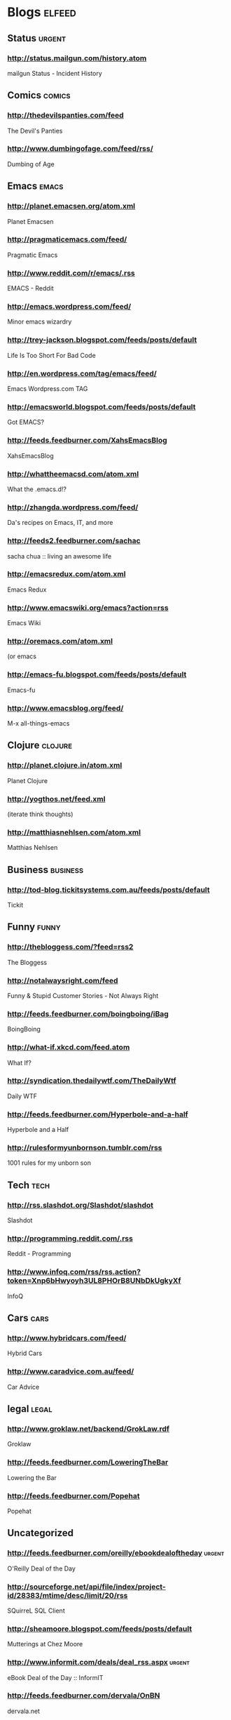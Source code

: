 * Blogs                                                              :elfeed:
** Status                                                           :urgent:
*** http://status.mailgun.com/history.atom
mailgun Status - Incident History
** Comics                                                           :comics:
*** http://thedevilspanties.com/feed
The Devil's Panties
*** http://www.dumbingofage.com/feed/rss/
Dumbing of Age
** Emacs                                                             :emacs:
*** http://planet.emacsen.org/atom.xml
Planet Emacsen
*** http://pragmaticemacs.com/feed/
Pragmatic Emacs
*** http://www.reddit.com/r/emacs/.rss
EMACS - Reddit
*** http://emacs.wordpress.com/feed/
Minor emacs wizardry
*** http://trey-jackson.blogspot.com/feeds/posts/default
Life Is Too Short For Bad Code
*** http://en.wordpress.com/tag/emacs/feed/
Emacs Wordpress.com TAG
*** http://emacsworld.blogspot.com/feeds/posts/default
Got EMACS?
*** http://feeds.feedburner.com/XahsEmacsBlog
XahsEmacsBlog
*** http://whattheemacsd.com/atom.xml
What the .emacs.d!?
*** http://zhangda.wordpress.com/feed/
Da's recipes on Emacs, IT, and more
*** http://feeds2.feedburner.com/sachac
sacha chua :: living an awesome life
*** http://emacsredux.com/atom.xml
Emacs Redux
*** http://www.emacswiki.org/emacs?action=rss
Emacs Wiki
*** http://oremacs.com/atom.xml
(or emacs
*** http://emacs-fu.blogspot.com/feeds/posts/default
Emacs-fu
*** http://www.emacsblog.org/feed/
M-x all-things-emacs
** Clojure                                                         :clojure:
*** http://planet.clojure.in/atom.xml
Planet Clojure
*** http://yogthos.net/feed.xml
(iterate think thoughts)
*** http://matthiasnehlsen.com/atom.xml
 Matthias Nehlsen
** Business                                                       :business:
*** http://tod-blog.tickitsystems.com.au/feeds/posts/default
Tickit
** Funny                                                             :funny:
*** http://thebloggess.com/?feed=rss2
The Bloggess
*** http://notalwaysright.com/feed
Funny & Stupid Customer Stories - Not Always Right
*** http://feeds.feedburner.com/boingboing/iBag
BoingBoing
*** http://what-if.xkcd.com/feed.atom
What If?
*** http://syndication.thedailywtf.com/TheDailyWtf
Daily WTF
*** http://feeds.feedburner.com/Hyperbole-and-a-half
Hyperbole and a Half
*** http://rulesformyunbornson.tumblr.com/rss
1001 rules for my unborn son
** Tech                                                               :tech:
*** http://rss.slashdot.org/Slashdot/slashdot
Slashdot
*** http://programming.reddit.com/.rss
Reddit - Programming
*** http://www.infoq.com/rss/rss.action?token=Xnp6bHwyoyh3UL8PHOrB8UNbDkUgkyXf
InfoQ
** Cars                                                               :cars:
*** http://www.hybridcars.com/feed/
Hybrid Cars
*** http://www.caradvice.com.au/feed/
Car Advice
** legal                                                             :legal:
*** http://www.groklaw.net/backend/GrokLaw.rdf
Groklaw
*** http://feeds.feedburner.com/LoweringTheBar
Lowering the Bar
*** http://feeds.feedburner.com/Popehat
Popehat

** Uncategorized
*** http://feeds.feedburner.com/oreilly/ebookdealoftheday          :urgent:
O'Reilly Deal of the Day
*** http://sourceforge.net/api/file/index/project-id/28383/mtime/desc/limit/20/rss
SQuirreL SQL Client
*** http://sheamoore.blogspot.com/feeds/posts/default
Mutterings at Chez Moore
*** http://www.informit.com/deals/deal_rss.aspx                    :urgent:
eBook Deal of the Day :: InformIT
*** http://feeds.feedburner.com/dervala/OnBN
dervala.net
** skydiving
*** http://www.topix.net/rss/outdoors/skydiving.xml
Skydiving News
*** http://skydivinghistory.blogspot.com/feeds/posts/default
50 years of South Australian skydiving
** books
*** http://feeds.guardian.co.uk/theguardian/books/booksblog/rssBooks blog | The Guardian

*** http://blog.bookviewcafe.com/feed/
Book View Cafe Blog

*** http://www.bookride.com/feeds/posts/default
Bookride

*** http://feeds.feedburner.com/TheParisReviewBlog?format=xml
The Paris Review

*** http://www.guardian.co.uk/profile/alisonflood/rss
Alison Flood | The Guardian

* comics

** Oglaf! -- Comics. Often dirty.

** The Escapist : Critical Miss

** Freefall

** Johnny Wander

** Brian Shearer's William The Last

** Between Failures

** Saturday Morning Breakfast Cereal (updated daily)

** Buni

** comicbookGRRRL

** Living With Insanity

** Diesel Sweeties webcomic by rstevens

** Ctrl+Alt+Del

** Not Invented Here

** 1977 the Comic

** The Joy of Tech (rss feed)

** Comic Crits

** Multiplex RSS Feed

** Explosm.net

** Texts From Superheroes

** Sandra and Woo

** The Abominable Charles Christopher

** Bear Nuts by Alison Acton

** The System

** Johnny Wander Combined Feed

** Head Trip

** Red's Planet

** That Deaf Guy

** The Watering Hole

** xkcd.com

** Bucko - A Comical Murder-Mystery

** Digger by Ursula Vernon

** malandchad.com

** robotchao

** Jesus & Mo

** We are become pals!

** Alice Grove

** Shortpacked! by David Willis

** Yellow Peril

** Girls With Slingshots

** Texts from Star Trek: The Next Generation

** Too Much Information

** Dilbert Daily Strip

** PHD Comics

** Bunny

** Menage a 3

** Geebas on Parade

** Bo's Cafe Life

** Imy the Comic

** Monica Gallagher's comics, illustration, and freelance design
website.

** Wavelength Comic by Ben Klingberg

** jephjacques.com

** Terminal Lance

** Cosmical

** Married To The Sea

** Jeffrey Rowland Internet Comics

** C'est La Vie - A daily webcomic by Jennifer Babcock

** With Fetus by D. Murphy and Emily Ansara Baines

** Unshelved

** QC RSS

** All New Issues

** Programmer's Life

** DAR: A Super Girly Top Secret Comic Diary

** Camp Weedonwantcha

** Something Positive by R.K. Milholland

** Hamlet's Danish Archives

** Kevin & Kell

** Bedlam Court

** occasionalcomics.com

** ButterNutSquash

** Cartoon-Books

** The Trenches

** User Friendly RSS Feed

** Gunnerkrigg Court

** Top 100 Best Graphic Novels and Comics of all Time (and loads of
other stuff too)

** Battlepug - A Web Comic by Mike Norton

** Nimona archive

** Dangerously Chloe

** STRIPTEASE
* sf

** Galaxy Bookshop

** Eruditorum Press

** The Way the Future Blogs

** Escape Pod

** The World SF News Blog

** about\_sf

** Interviews

** SF Novelists

** Weirdmage's Reviews

** Spiral Galaxy Musings

** SF Signal

** Cheryl's Mewsings

** From the Heart of Europe

** SF and Nonsense

** Tor.com Frontpage Partial - Blog and Story Content

** Science Fiction and Fantasy Writers of America

** Notes from Coode Street

** Worlds of Imagination on the Web | Xenite.Org

** Science fiction | The Guardian

** The Hugo Awards

** RevolutionSF

** http://www.subterraneanpress.com/feed

** http://www.sflare.com/feed/

** Science Fiction Awards Watch

** Howard Andrew Jones

** Andrew Liptak

** Pornokitsch

** Stardance : : The Official Movie Blog

** Boomtron.com

** http://markwatches.net/reviews/feed/

** BigAl's Books and Pals

** http://markreads.net/reviews/feed/

** Black Gate

** Sad Puppies

** SF Mistressworks

* music

** Amanda Palmer Blog

** Sci-Fi Songs

* china

** ChinaHush

** Beijing Wide Open

** Islam in China

* android

** Official Android Blog

** Android Developers Blog

** Ausdroid

* jobs

** Ruby and Rails jobs: jobs.rubynow.com

** Lispjobs

* fr

** CeeCee's Muse

** What I'm up to

** brad garland

** Jason Langenauer

** Oliver's Blog

** http://simon-ordinarylife.blogspot.com/atom.xml

** Hajj 2013

** Oliver Burn

** Bits n Bobs

* coding

** Coding Horror

** Zed A. Shaw

** CodeBetter.Com Posts

** SourceForge Community Blog

** Gray Soft

** Git Ready

** Github

** ones zeros majors and minors

** Ember Blog

** Tuts+ Code

** The Lone C++ Coder's Blog

** developer | Scoop.it

* politics

** The Voice of Today's Apathetic Youth

** Emma Tom

** Emma Tom

** Geek Feminism Blog

** Bad Hostess

* ruby

** Keith Pitty

** MetaSkills.net

** Dr Nic

** Rails Quick Tips

** Ruby Inside

** Darwinweb

** QuarkRuby - Home

** Working With Rails Weblog

** Practicing Ruby

** Ruby-coloured glasses

** Ruby Fleebie

** O'Reilly Media: Ruby and Rails

** Ruby Quicktips

** Zach Holman

** Raible Designs

** A Fresh Cup

** Giant Robots Smashing Into Other Giant Robots

** Ruby5

** Heroku

** Obie Fernandez

** Ruby News

** English | AkitaOnRails.com

** RubyLearning Blog

** The Life of a Radar

** Planet Argon Blog

** Loud Thinking by David Heinemeier Hansson

** Tomash Corner

** Jim Neath - Ruby and Rails and Facebook Developer

* space

** SPACE.com

** New Scientist - Space

** SPACE AGE ARCHAEOLOGY

* tech-news

** UltrabookNews, Reviews and the Ultrabook Database

** Lenovo Blog Articles in English

** Git Book Blog

** Bruce On Games

** Community Blogs

** AWS Official Blog

** Monday Note

** OSNews

** The Official Google Blog

** Eclipse In The News

* tech

** ScottK might have something to say ...

** Jonathan Riddell's Diary

** Composite Code

** xmonad

** Use The Index, Luke! blogs

** The Database Programmer

** Stevey's Blog Rants

** jwz

** Real World Tech

** Geek Diva

** Newsbeuter Development Blog

** GarrettDimon.com

** We'll see | Matt Zimmerman

** Founder's blog

** Snook.ca

** Jacques Mattheij

** xmonad : the tiling window manager

** Computing Thoughts

** Artima Developer Spotlight

** Zed A. Shaw

** Happy Coder's Daily Digest

** copyrighteous

** The Fishbowl

** Mock Objects

** Artima Weblogs

** APC

** Tech Rants

** ongoing by Tim Bray

** The GitHub Blog

** OStatic blogs

** Xcentric

** AnandTech

** MySQL Performance Blog

** dzone.com: latest front page

** SitePoint

* writers

** Whatever

** Mike Resnick

** Writer Beware®: The Blog

** The intern

** Leah PetersenLeah Petersen

** incipit vita nova

** Christopher Priest

** The Graveyard Shift

** Harry Harrison News Blog

** Norman Spinrad At Large

** CarrollBlog

** Montana For Real

** No Moods, Ads or Cutesy Fucking Icons (Re-reloaded)

** Neil Gaiman's Journal

** Chaos Manor Reviews

** Justine Larbalestier

** nalohop's blog

** Nancy's Blog

** Sting in the Tail

** Lawrence Block

** Making Light

** MoonScape

** Kathryn Cramer

** Flogging Babel

** Stephen Dedman

** The Cafe in the Woods

** Iain [M] Banks

** Kristine Kathryn Rusch

** Zoe Winters, Paranormal Romance Author

** Not A Blog

** Patrick Rothfuss - Blog

** Charlie's Diary

** Zoe Whitten's Blog

** Nicola Griffith

* linux
** The Linux Mint Blog

** Linux.com :: Features

** Web Upd8 - Ubuntu / Linux blog

** Ubuntu Geek

** The Geek Stuff

** Planet Debian

** Planet Arch Linux

** Arch Linux User Blogs

** Planet Ubuntu-AU

** The Blog of Helios

** Arch Linux: Recent news updates
